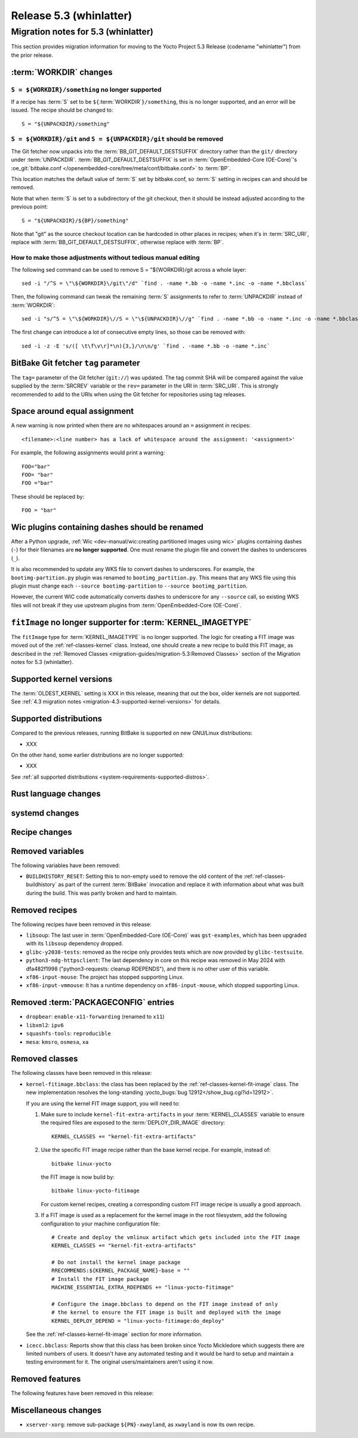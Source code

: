 .. SPDX-License-Identifier: CC-BY-SA-2.0-UK

.. |yocto-codename| replace:: whinlatter
.. |yocto-ver| replace:: 5.3
.. Note: anchors id below cannot contain substitutions so replace them with the
   value of |yocto-ver| above.

Release |yocto-ver| (|yocto-codename|)
======================================

Migration notes for |yocto-ver| (|yocto-codename|)
--------------------------------------------------

This section provides migration information for moving to the Yocto
Project |yocto-ver| Release (codename "|yocto-codename|") from the prior release.

:term:`WORKDIR` changes
~~~~~~~~~~~~~~~~~~~~~~~

``S = ${WORKDIR}/something`` no longer supported
^^^^^^^^^^^^^^^^^^^^^^^^^^^^^^^^^^^^^^^^^^^^^^^^

If a recipe has :term:`S` set to be ``${``\ :term:`WORKDIR`\ ``}/something``,
this is no longer supported, and an error will be issued. The recipe should be
changed to::

   S = "${UNPACKDIR}/something"

``S = ${WORKDIR}/git`` and ``S = ${UNPACKDIR}/git`` should be removed
^^^^^^^^^^^^^^^^^^^^^^^^^^^^^^^^^^^^^^^^^^^^^^^^^^^^^^^^^^^^^^^^^^^^^

The Git fetcher now unpacks into the :term:`BB_GIT_DEFAULT_DESTSUFFIX` directory
rather than the ``git/`` directory under :term:`UNPACKDIR`.
:term:`BB_GIT_DEFAULT_DESTSUFFIX` is set in :term:`OpenEmbedded-Core
(OE-Core)`'s :oe_git:`bitbake.conf
</openembedded-core/tree/meta/conf/bitbake.conf>` to :term:`BP`.

This location matches the default value of :term:`S` set by bitbake.conf, so :term:`S`
setting in recipes can and should be removed.

Note that when :term:`S` is set to a subdirectory of the git checkout, then it
should be instead adjusted according to the previous point::

   S = "${UNPACKDIR}/${BP}/something"

Note that "git" as the source checkout location can be hardcoded
in other places in recipes; when it's in :term:`SRC_URI`, replace with
:term:`BB_GIT_DEFAULT_DESTSUFFIX`, otherwise replace with :term:`BP`.

How to make those adjustments without tedious manual editing
^^^^^^^^^^^^^^^^^^^^^^^^^^^^^^^^^^^^^^^^^^^^^^^^^^^^^^^^^^^^

The following sed command can be used to remove S = "${WORKDIR}/git
across a whole layer::

   sed -i "/^S = \"\${WORKDIR}\/git\"/d" `find . -name *.bb -o -name *.inc -o -name *.bbclass`

Then, the following command can tweak the remaining :term:`S` assignments to
refer to :term:`UNPACKDIR` instead of :term:`WORKDIR`::

   sed -i "s/^S = \"\${WORKDIR}\//S = \"\${UNPACKDIR}\//g" `find . -name *.bb -o -name *.inc -o -name *.bbclass`

The first change can introduce a lot of consecutive empty lines, so those can be removed with::

   sed -i -z -E 's/([ \t\f\v\r]*\n){3,}/\n\n/g' `find . -name *.bb -o -name *.inc`


BitBake Git fetcher ``tag`` parameter
~~~~~~~~~~~~~~~~~~~~~~~~~~~~~~~~~~~~~

The ``tag=`` parameter of the Git fetcher (``git://``) was updated. The tag
commit SHA will be compared against the value supplied by the :term:`SRCREV`
variable or the ``rev=`` parameter in the URI in :term:`SRC_URI`. This is
strongly recommended to add to the URIs when using the Git fetcher for
repositories using tag releases.

Space around equal assignment
~~~~~~~~~~~~~~~~~~~~~~~~~~~~~

A new warning is now printed when there are no whitespaces around an ``=``
assignment in recipes::

   <filename>:<line number> has a lack of whitespace around the assignment: '<assignment>'

For example, the following assignments would print a warning::

   FOO="bar"
   FOO= "bar"
   FOO ="bar"

These should be replaced by::

   FOO = "bar"

Wic plugins containing dashes should be renamed
~~~~~~~~~~~~~~~~~~~~~~~~~~~~~~~~~~~~~~~~~~~~~~~

After a Python upgrade, :ref:`Wic <dev-manual/wic:creating partitioned images
using wic>` plugins containing dashes (``-``) for their filenames are **no
longer supported**. One must rename the plugin file and convert the dashes to
underscores (``_``).

It is also recommended to update any WKS file to convert dashes to underscores.
For example, the ``bootimg-partition.py`` plugin was renamed to
``bootimg_partition.py``. This means that any WKS file using this plugin must
change each ``--source bootimg-partition`` to ``--source bootimg_partition``.

However, the current WIC code automatically converts dashes to underscore for
any ``--source`` call, so existing WKS files will not break if they use upstream
plugins from :term:`OpenEmbedded-Core (OE-Core)`.

``fitImage`` no longer supporter for :term:`KERNEL_IMAGETYPE`
~~~~~~~~~~~~~~~~~~~~~~~~~~~~~~~~~~~~~~~~~~~~~~~~~~~~~~~~~~~~~

The ``fitImage`` type for :term:`KERNEL_IMAGETYPE` is no longer supported. The
logic for creating a FIT image was moved out of the :ref:`ref-classes-kernel`
class. Instead, one should create a new recipe to build this FIT image, as
described in the :ref:`Removed Classes <migration-guides/migration-5.3:Removed
Classes>` section of the Migration notes for |yocto-ver| (|yocto-codename|).

Supported kernel versions
~~~~~~~~~~~~~~~~~~~~~~~~~

The :term:`OLDEST_KERNEL` setting is XXX in this release, meaning that
out the box, older kernels are not supported. See :ref:`4.3 migration notes
<migration-4.3-supported-kernel-versions>` for details.

Supported distributions
~~~~~~~~~~~~~~~~~~~~~~~

Compared to the previous releases, running BitBake is supported on new
GNU/Linux distributions:

-  XXX

On the other hand, some earlier distributions are no longer supported:

-  XXX

See :ref:`all supported distributions <system-requirements-supported-distros>`.

Rust language changes
~~~~~~~~~~~~~~~~~~~~~

systemd changes
~~~~~~~~~~~~~~~

Recipe changes
~~~~~~~~~~~~~~

Removed variables
~~~~~~~~~~~~~~~~~

The following variables have been removed:

-  ``BUILDHISTORY_RESET``: Setting this to non-empty used to remove the old
   content of the :ref:`ref-classes-buildhistory` as part of the current
   :term:`BitBake` invocation and replace it with information about what was
   built during the build. This was partly broken and hard to maintain.

Removed recipes
~~~~~~~~~~~~~~~

The following recipes have been removed in this release:

-  ``libsoup``: The last user in :term:`OpenEmbedded-Core (OE-Core)` was
   ``gst-examples``, which has been upgraded with its ``libsoup`` dependency
   dropped.

-  ``glibc-y2038-tests``: removed as the recipe only provides tests which are
   now provided by ``glibc-testsuite``.

-  ``python3-ndg-httpsclient``: The last dependency in core on this recipe was
   removed in May 2024 with dfa482f1998 ("python3-requests: cleanup RDEPENDS"),
   and there is no other user of this variable.

-  ``xf86-input-mouse``: The project has stopped supporting Linux.

-  ``xf86-input-vmmouse``: It has a runtime dependency on ``xf86-input-mouse``,
   which stopped supporting Linux.

Removed :term:`PACKAGECONFIG` entries
~~~~~~~~~~~~~~~~~~~~~~~~~~~~~~~~~~~~~

-  ``dropbear``: ``enable-x11-forwarding`` (renamed to ``x11``)

-  ``libxml2``: ``ipv6``

-  ``squashfs-tools``: ``reproducible``

-  ``mesa``: ``kmsro``, ``osmesa``, ``xa``

Removed classes
~~~~~~~~~~~~~~~

The following classes have been removed in this release:

-  ``kernel-fitimage.bbclass``: the class has been replaced by the
   :ref:`ref-classes-kernel-fit-image` class. The new implementation resolves
   the long-standing :yocto_bugs:`bug 12912</show_bug.cgi?id=12912>`.

   If you are using the kernel FIT image support, you will need to:

   #. Make sure to include ``kernel-fit-extra-artifacts`` in your :term:`KERNEL_CLASSES`
      variable to ensure the required files are exposed to the :term:`DEPLOY_DIR_IMAGE`
      directory::

         KERNEL_CLASSES += "kernel-fit-extra-artifacts"

   #. Use the specific FIT image recipe rather than the base kernel recipe.
      For example, instead of::

         bitbake linux-yocto

      the FIT image is now build by::

         bitbake linux-yocto-fitimage

      For custom kernel recipes, creating a corresponding custom FIT image recipe
      is usually a good approach.

   #. If a FIT image is used as a replacement for the kernel image in the root
      filesystem, add the following configuration to your machine configuration
      file::

         # Create and deploy the vmlinux artifact which gets included into the FIT image
         KERNEL_CLASSES += "kernel-fit-extra-artifacts"

         # Do not install the kernel image package
         RRECOMMENDS:${KERNEL_PACKAGE_NAME}-base = ""
         # Install the FIT image package
         MACHINE_ESSENTIAL_EXTRA_RDEPENDS += "linux-yocto-fitimage"

         # Configure the image.bbclass to depend on the FIT image instead of only
         # the kernel to ensure the FIT image is built and deployed with the image
         KERNEL_DEPLOY_DEPEND = "linux-yocto-fitimage:do_deploy"

   See the :ref:`ref-classes-kernel-fit-image` section for more information.

-  ``icecc.bbclass``: Reports show that this class has been broken since Yocto
   Mickledore which suggests there are limited numbers of users. It doesn't have
   any automated testing and it would be hard to setup and maintain a testing
   environment for it. The original users/maintainers aren't using it now.

Removed features
~~~~~~~~~~~~~~~~

The following features have been removed in this release:

Miscellaneous changes
~~~~~~~~~~~~~~~~~~~~~

-  ``xserver-xorg``: remove sub-package ``${PN}-xwayland``, as ``xwayland`` is
   now its own recipe.
